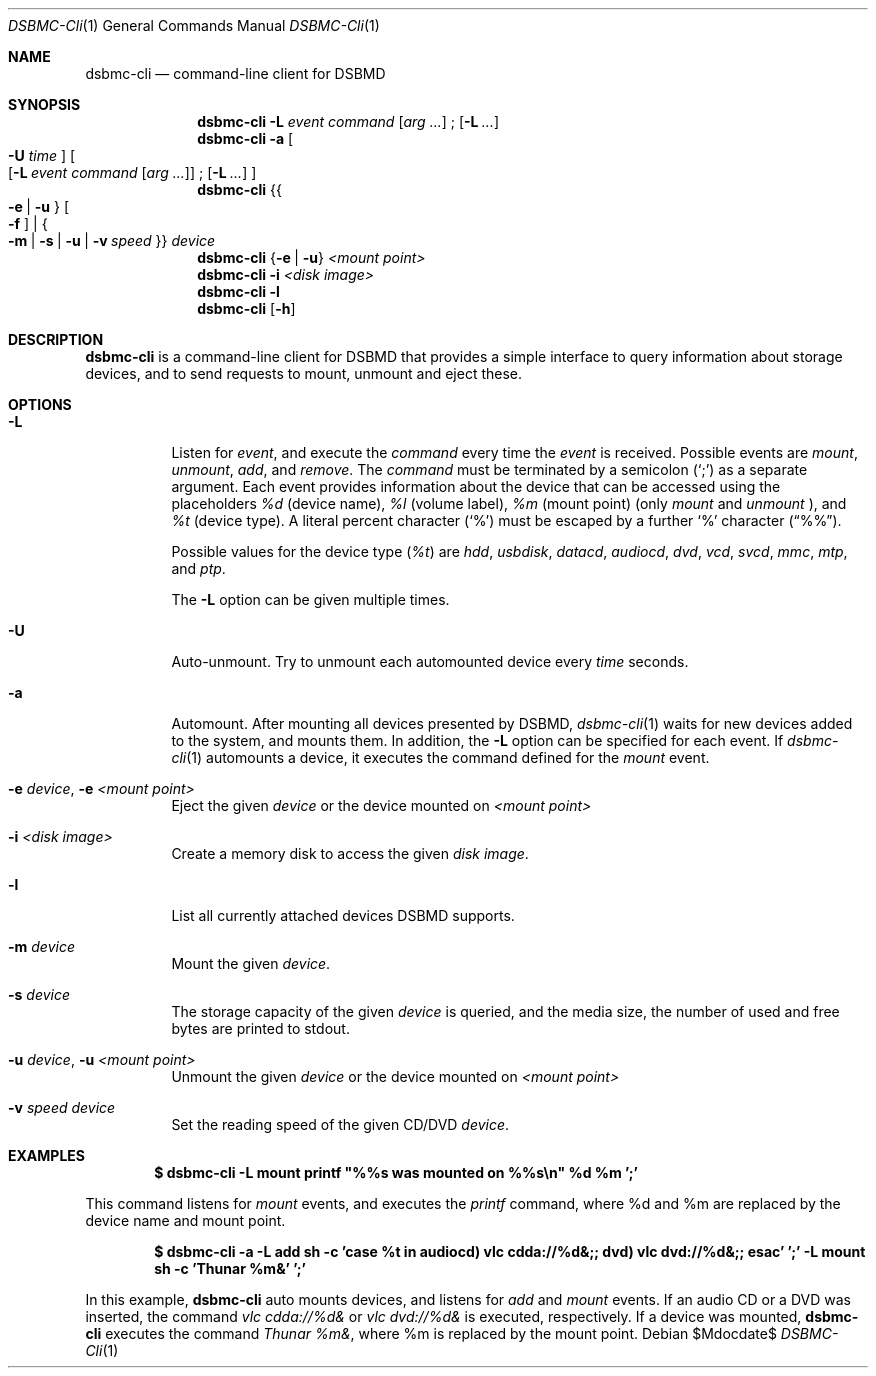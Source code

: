 .Dd $Mdocdate$
.Dt DSBMC-Cli 1
.Os
.Sh NAME
.Nm dsbmc-cli
.Nd command-line client for DSBMD
.Sh SYNOPSIS
.Nm
.Fl L Ar event Ar command
.Op Ar arg ...
\;
.Op Fl L Ar ...
.Nm
.Fl a
.Bo
.Fl U Ar time
.Bc
.Bo
.Op Fl L Ar event Ar command Op Ar arg ...
\;
.Op Fl L Ar ...
.Bc
.Nm
.Brq Bro Fl e | u Brc Bo Fl f Bc | Bro Fl m | s | u | v Ar speed Brc
.Ar device
.Nm
.Brq Fl e | u
.Ar "<mount point>"
.Nm
.Fl i
.Ar "<disk image>"
.Nm
.Fl l
.Nm
.Op Fl h
.Sh DESCRIPTION
.Nm
is a command-line client for DSBMD that provides a simple interface
to query information about storage devices, and to send requests to
mount, unmount and eject these.
.Pp
.Sh OPTIONS
.Bl -tag -width indent
.It Fl L
Listen for
.Ar event ,
and execute the
.Ar command
every time the
.Em event
is received. Possible events are
.Em mount ,
.Em unmount ,
.Em add ,
and
.Em remove .
The
.Ar command
must be terminated by a semicolon
.Pq Sq \;
as a separate argument. Each event provides information about the device
that can be accessed using the placeholders
.Em %d
(device name),
.Em %l
(volume label),
.Em %m
(mount point) (only
.Em mount
and
.Em unmount
), and
.Em %t
(device type). A literal percent character
.Pq Sq %
must be escaped by a further
.Sq %
character
.Pq Dq %% .

Possible values for the device type
.Pq Em %t
are
.Em hdd , usbdisk , datacd , audiocd , dvd , vcd ,  svcd ,  mmc , mtp ,
and
.Em ptp .

The
.Fl L
option can be given multiple times.
.It Fl U
Auto-unmount. Try to unmount each automounted device every
.Ar time
seconds.
.It Fl a
Automount. After mounting all devices presented by DSBMD,
.Xr dsbmc-cli 1
waits for new devices added to the system, and mounts them.
In addition, the
.Fl L
option can be specified for each event. If
.Xr dsbmc-cli 1
automounts a device, it executes the command defined for the
.Em mount
event.
.It Fl e Ar device , Fl e Ar <mount point>
Eject the given
.Ar device
or the device mounted on
.Ar <mount point>
.It Fl i Ar <disk image>
Create a memory disk to access the given
.Ar disk image .
.It Fl l
List all currently attached devices DSBMD supports.
.It Fl m Ar device
Mount the given
.Ar device .
.It Fl s Ar device
The storage capacity of the given
.Ar device
is queried, and the media size, the number of used and free bytes are
printed to stdout.
.It Fl u Ar device , Fl u Ar <mount point>
Unmount the given
.Ar device
or the device mounted on
.Ar <mount point>
.It Fl v Ar speed Ar device
Set the reading speed of the given CD/DVD
.Ar device .
.Sh EXAMPLES
.Dl $ dsbmc-cli -L mount printf \(dq%%s was mounted on %%s\en\(dq %d %m ';'

This command listens for
.Em mount
events, and executes the
.Em printf
command, where %d and %m are replaced by the device name and mount point.

.Dl $ dsbmc-cli -a -L add sh -c 'case %t in audiocd) vlc cdda://%d&;; dvd) vlc dvd://%d&;; esac' ';' -L mount sh -c 'Thunar %m&' ';'

In this example,
.Nm
auto mounts devices, and listens for
.Ar add
and
.Ar mount
events. If an audio CD or a DVD was inserted, the command
.Em "vlc cdda://%d&"
or
.Em "vlc dvd://%d&"
is executed, respectively. If a device was mounted,
.Nm
executes the command
.Em "Thunar %m&",
where %m is replaced by the mount point.

